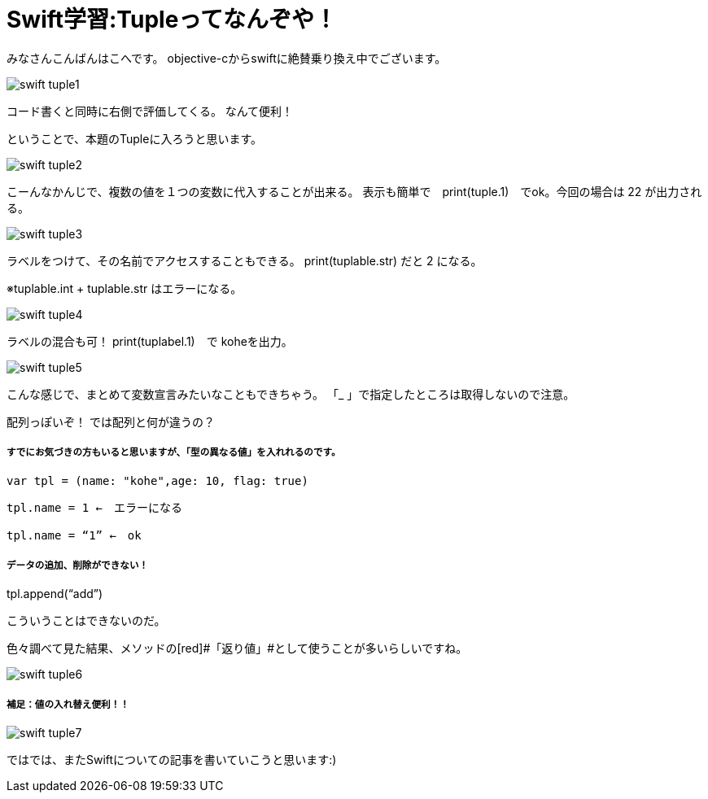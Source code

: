 = Swift学習:Tupleってなんぞや！
:published_at: 2016-09-02
:hp-alt-title: SwiftTuple
:hp-tags: Swift,Kohe,IPhone,Tuple



みなさんこんばんはこへです。
objective-cからswiftに絶賛乗り換え中でございます。

image::kohe/swift_tuple1.png[]

コード書くと同時に右側で評価してくる。
なんて便利！

ということで、本題のTupleに入ろうと思います。

image::kohe/swift_tuple2.png[]


こーんなかんじで、複数の値を１つの変数に代入することが出来る。
表示も簡単で　print(tuple.1)　でok。今回の場合は 22 が出力される。

image::kohe/swift_tuple3.png[]


ラベルをつけて、その名前でアクセスすることもできる。
print(tuplable.str) だと 2 になる。

※tuplable.int + tuplable.str はエラーになる。

image::kohe/swift_tuple4.png[]


ラベルの混合も可！
print(tuplabel.1)　で koheを出力。

image::kohe/swift_tuple5.png[]


こんな感じで、まとめて変数宣言みたいなこともできちゃう。
「_ 」で指定したところは取得しないので注意。



配列っぽいぞ！
では配列と何が違うの？

##### すでにお気づきの方もいると思いますが、「型の異なる値」を入れれるのです。

	var tpl = (name: "kohe",age: 10, flag: true)

	tpl.name = 1 ←　エラーになる

	tpl.name = “1” ←　ok

##### データの追加、削除ができない！

tpl.append(“add”)

	こういうことはできないのだ。

色々調べて見た結果、メソッドの[red]#「返り値」#として使うことが多いらしいですね。

image::kohe/swift_tuple6.png[]


##### 補足：値の入れ替え便利！！

image::kohe/swift_tuple7.png[]


ではでは、またSwiftについての記事を書いていこうと思います:)




